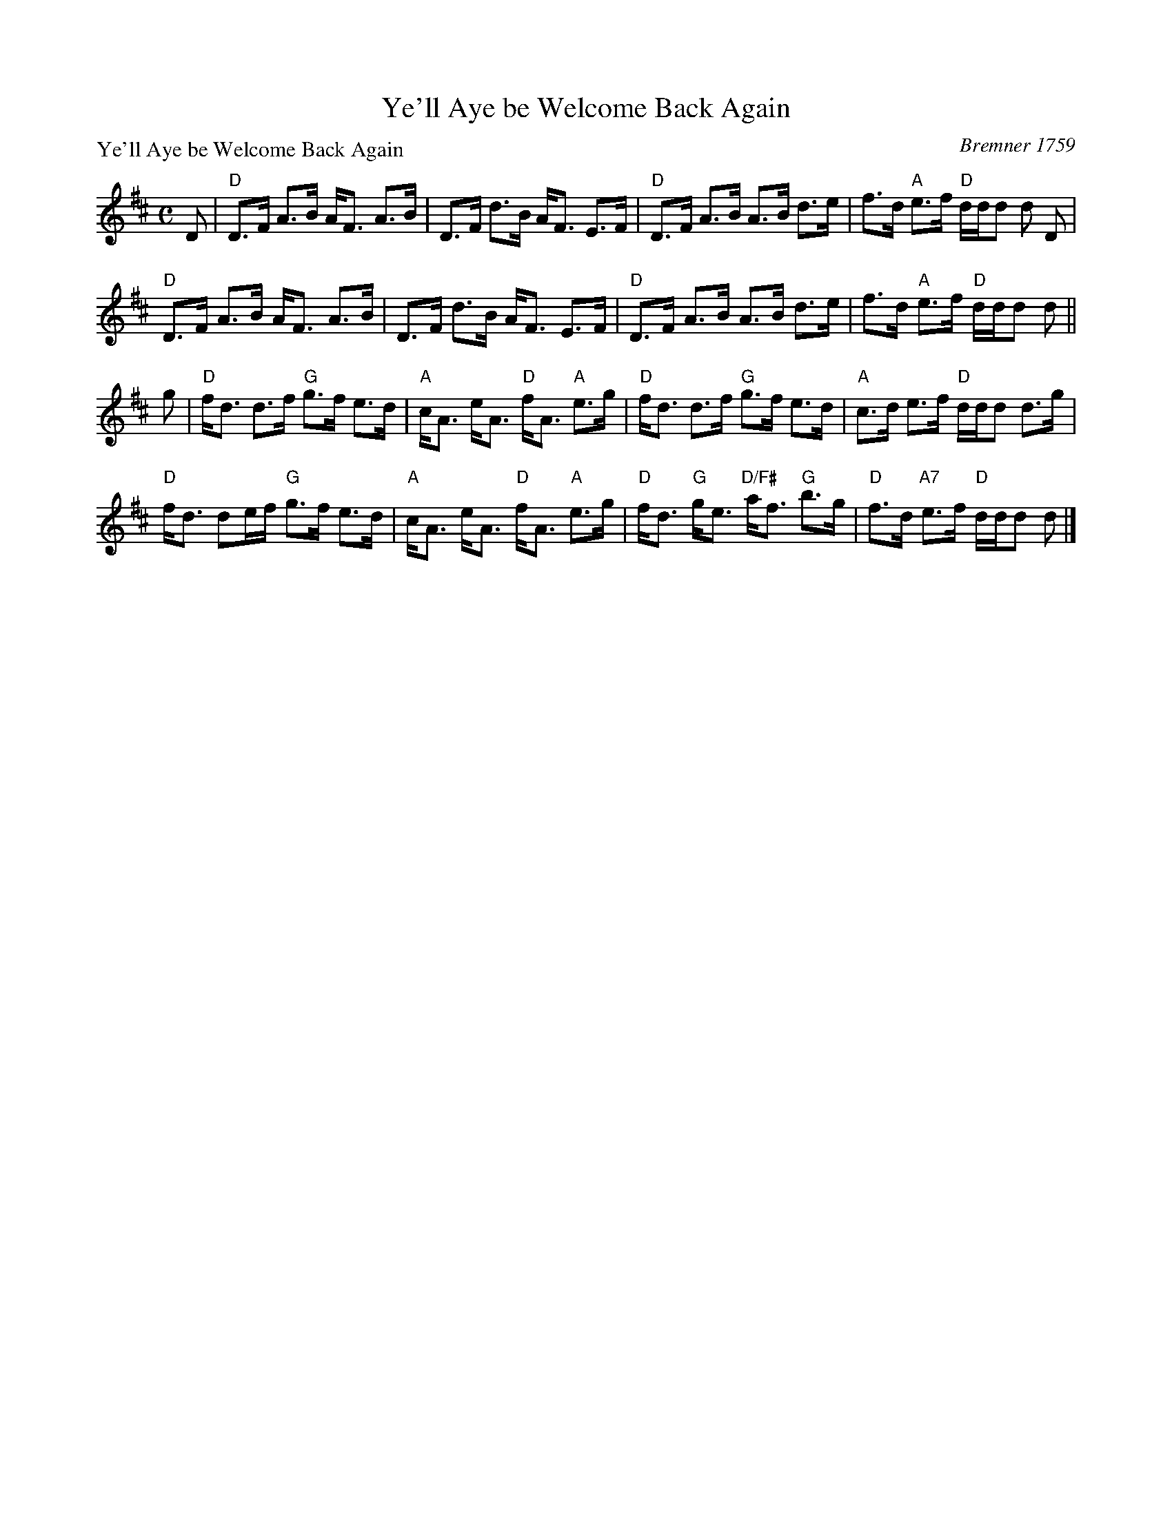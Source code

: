 X:0704
T:Ye'll Aye be Welcome Back Again
P:Ye'll Aye be Welcome Back Again
C:Bremner 1759
R:Strathspey (8x32)
B:RSCDS 7-4
Z:Anselm Lingnau <anselm@strathspey.org>
M:C
L:1/8
K:D
D|"D"D>F A>B A<F A>B|D>F d>B A<F E>F|\
  "D"D>F A>B A>B d>e|f>d "A"e>f "D"d/d/d d D|
  "D"D>F A>B A<F A>B|D>F d>B A<F E>F|\
  "D"D>F A>B A>B d>e|f>d "A"e>f "D"d/d/d d||
g|"D"f<d d>f "G"g>f e>d|"A"c<A e<A "D"f<A "A"e>g|\
  "D"f<d d>f "G"g>f e>d|"A"c>d e>f "D"d/d/d d>g|
  "D"f<d de/f/ "G"g>f e>d|"A"c<A e<A "D"f<A "A"e>g|\
  "D"f<d "G"g<e "D/F#"a<f "G"b>g|"D"f>d "A7"e>f "D"d/d/d d|]
